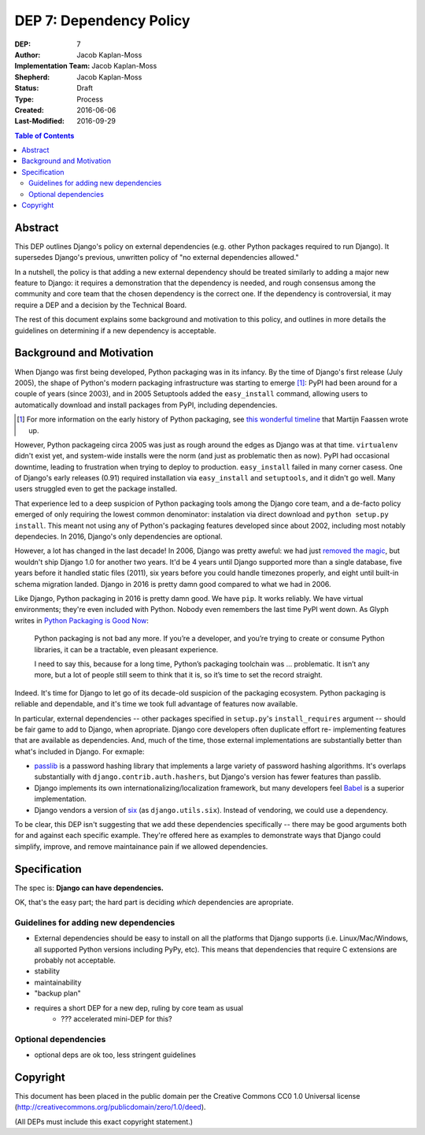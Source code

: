 ========================
DEP 7: Dependency Policy
========================

:DEP: 7
:Author: Jacob Kaplan-Moss
:Implementation Team: Jacob Kaplan-Moss
:Shepherd: Jacob Kaplan-Moss
:Status: Draft
:Type: Process
:Created: 2016-06-06
:Last-Modified: 2016-09-29

.. contents:: Table of Contents
   :depth: 3
   :local:

Abstract
========

This DEP outlines Django's policy on external dependencies (e.g. other Python
packages required to run Django). It supersedes Django's previous, unwritten
policy of "no external dependencies allowed."

In a nutshell, the policy is that adding a new external dependency should be
treated similarly to adding a major new feature to Django: it requires a
demonstration that the dependency is needed, and rough consensus among the
community and core team that the chosen dependency is the correct one. If the
dependency is controversial, it may require a DEP and a decision by the
Technical Board.

The rest of this document explains some background and motivation to this
policy, and outlines in more details the guidelines on determining if a new
dependency is acceptable.

Background and Motivation
=========================

.. FIXME: this is too much throat-clearing. It should be pared down into just a
.. short "motiviation" section and the longer background moved to a "background"
.. section below.

When Django was first being developed, Python packaging was in its infancy.  By
the time of Django's first release (July 2005), the shape of Python's modern
packaging infrastructure was starting to emerge [1]_: PyPI had been around for a
couple of years (since 2003), and in 2005 Setuptools added the ``easy_install``
command, allowing users to automatically download and install packages from
PyPI, including dependencies.

.. [1] For more information on the early history of Python packaging, see
       `this wonderful timeline <http://blog.startifact.com/posts/older/a-history-of-python-packaging.html>`_ that Martijn Faassen wrote up.

However, Python packageing circa 2005 was just as rough around the edges as
Django was at that time. ``virtualenv`` didn't exist yet, and system-wide
installs were the norm (and just as problematic then as now). PyPI had
occasional downtime, leading to frustration when trying to deploy to production.
``easy_install`` failed in many corner casess. One of Django's early releases
(0.91) required installation via ``easy_install`` and ``setuptools``, and it
didn't go well. Many users struggled even to get the package installed.

That experience led to a deep suspicion of Python packaging tools among the
Django core team, and a de-facto policy emerged of only requiring the lowest
common denominator: instalation via direct download and ``python setup.py
install``. This meant not using any of Python's packaging features developed
since about 2002, including most notably dependecies. In 2016, Django's only
dependencies are optional.

However, a lot has changed in the last decade! In 2006, Django was pretty
aweful: we had just `removed the magic
<https://code.djangoproject.com/wiki/RemovingTheMagic>`_, but wouldn't ship
Django 1.0 for another two years. It'd be 4 years until Django supported more
than a single database, five years before it handled static files (2011), six
years before you could handle timezones properly, and eight until built-in
schema migration landed. Django in 2016 is pretty damn good compared to
what we had in 2006.

Like Django, Python packaging in 2016 is pretty damn good. We have ``pip``. It
works reliably. We have virtual environments; they're even included with Python.
Nobody even remembers the last time PyPI went down. As Glyph writes in `Python
Packaging is Good Now <https://glyph.twistedmatrix.com/2016/08/python-
packaging.html>`_:

    Python packaging is not bad any more. If you’re a developer, and you’re
    trying to create or consume Python libraries, it can be a tractable, even
    pleasant experience.

    I need to say this, because for a long time, Python’s packaging toolchain
    was … problematic. It isn’t any more, but a lot of people still seem to
    think that it is, so it’s time to set the record straight.

Indeed. It's time for Django to let go of its decade-old suspicion of the
packaging ecosystem. Python packaging is reliable and dependable, and it's time
we took full advantage of features now available.

In particular, external dependencies -- other packages specified in
``setup.py``'s ``install_requires`` argument -- should be fair game to add to
Django, when apropriate. Django core developers often duplicate effort re-
implementing  features that are available as dependencies. And, much of the
time, those external implementations are substantially better than what's
included in Django. For exmaple:

- `passlib <https://pythonhosted.org/passlib/>`_ is a password hashing
  library that implements a large variety of password hashing algorithms.
  It's overlaps substantially with ``django.contrib.auth.hashers``, but
  Django's version has fewer features than passlib.

- Django implements its own internationalizing/localization framework, but many
  developers feel `Babel <http://babel.pocoo.org/en/latest/>`_ is a superior
  implementation.

- Django vendors a version of `six <https://pythonhosted.org/six/>`_ (as
  ``django.utils.six``). Instead of vendoring, we could use a dependency.

To be clear, this DEP isn't suggesting that we add these dependencies
specifically -- there may be good arguments both for and against each specific
example. They're offered here as examples to demonstrate ways that Django could
simplify, improve, and remove maintainance pain if we allowed dependencies.

Specification
=============

The spec is: **Django can have dependencies.**

OK, that's the easy part; the hard part is deciding *which* dependencies are
apropriate. 

Guidelines for adding new dependencies
--------------------------------------

- External dependencies should be easy to install on all the platforms that Django supports (i.e. Linux/Mac/Windows, all supported Python versions including PyPy, etc). This means that dependencies that require C extensions are probably not acceptable.
- stability
- maintainability
- "backup plan"
- requires a short DEP for a new dep, ruling by core team as usual
    - ??? accelerated mini-DEP for this?

Optional dependencies
---------------------

- optional deps are ok too, less stringent guidelines

Copyright
=========

This document has been placed in the public domain per the Creative Commons
CC0 1.0 Universal license (http://creativecommons.org/publicdomain/zero/1.0/deed).

(All DEPs must include this exact copyright statement.)